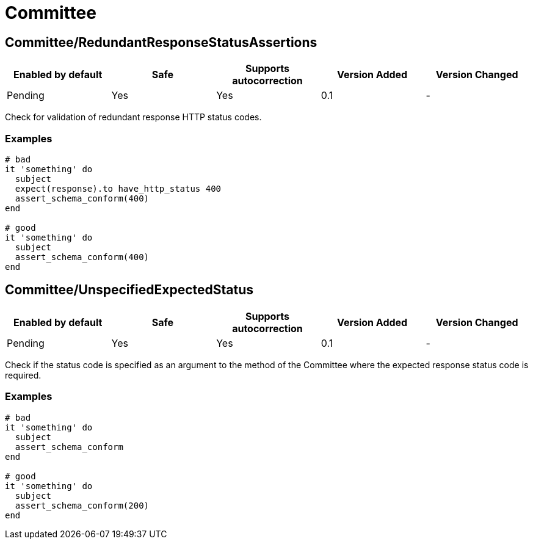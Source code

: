= Committee

== Committee/RedundantResponseStatusAssertions

|===
| Enabled by default | Safe | Supports autocorrection | Version Added | Version Changed

| Pending
| Yes
| Yes
| 0.1
| -
|===

Check for validation of redundant response HTTP status codes.

=== Examples

[source,ruby]
----
# bad
it 'something' do
  subject
  expect(response).to have_http_status 400
  assert_schema_conform(400)
end

# good
it 'something' do
  subject
  assert_schema_conform(400)
end
----

== Committee/UnspecifiedExpectedStatus

|===
| Enabled by default | Safe | Supports autocorrection | Version Added | Version Changed

| Pending
| Yes
| Yes
| 0.1
| -
|===

Check if the status code is specified as an argument to the method of the Committee
where the expected response status code is required.

=== Examples

[source,ruby]
----
# bad
it 'something' do
  subject
  assert_schema_conform
end

# good
it 'something' do
  subject
  assert_schema_conform(200)
end
----
